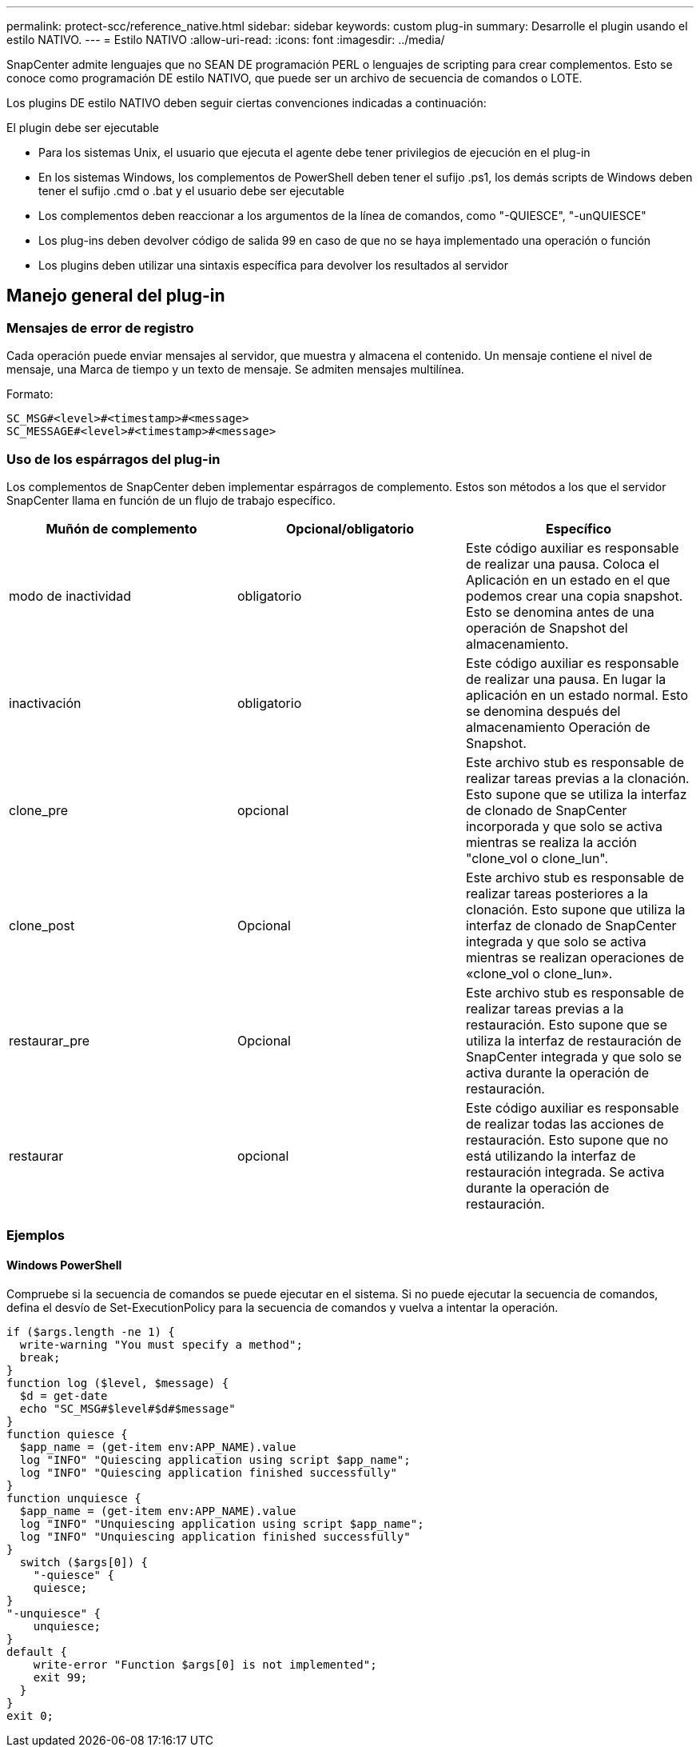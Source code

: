 ---
permalink: protect-scc/reference_native.html 
sidebar: sidebar 
keywords: custom plug-in 
summary: Desarrolle el plugin usando el estilo NATIVO. 
---
= Estilo NATIVO
:allow-uri-read: 
:icons: font
:imagesdir: ../media/


[role="lead"]
SnapCenter admite lenguajes que no SEAN DE programación PERL o lenguajes de scripting para crear complementos. Esto se conoce como programación DE estilo NATIVO, que puede ser un archivo de secuencia de comandos o LOTE.

Los plugins DE estilo NATIVO deben seguir ciertas convenciones indicadas a continuación:

El plugin debe ser ejecutable

* Para los sistemas Unix, el usuario que ejecuta el agente debe tener privilegios de ejecución en el plug-in
* En los sistemas Windows, los complementos de PowerShell deben tener el sufijo .ps1, los demás scripts de Windows deben tener el sufijo .cmd o .bat y el usuario debe ser ejecutable
* Los complementos deben reaccionar a los argumentos de la línea de comandos, como "-QUIESCE", "-unQUIESCE"
* Los plug-ins deben devolver código de salida 99 en caso de que no se haya implementado una operación o función
* Los plugins deben utilizar una sintaxis específica para devolver los resultados al servidor




== Manejo general del plug-in



=== Mensajes de error de registro

Cada operación puede enviar mensajes al servidor, que muestra y almacena el contenido. Un mensaje contiene el nivel de mensaje, una Marca de tiempo y un texto de mensaje. Se admiten mensajes multilínea.

Formato:

....
SC_MSG#<level>#<timestamp>#<message>
SC_MESSAGE#<level>#<timestamp>#<message>
....


=== Uso de los espárragos del plug-in

Los complementos de SnapCenter deben implementar espárragos de complemento. Estos son métodos a los que el servidor SnapCenter llama en función de un flujo de trabajo específico.

|===
| Muñón de complemento | Opcional/obligatorio | Específico 


 a| 
modo de inactividad
 a| 
obligatorio
 a| 
Este código auxiliar es responsable de realizar una pausa. Coloca el
Aplicación en un estado en el que podemos crear una copia snapshot. Esto se denomina antes de una operación de Snapshot del almacenamiento.



 a| 
inactivación
 a| 
obligatorio
 a| 
Este código auxiliar es responsable de realizar una pausa. En lugar
la aplicación en un estado normal. Esto se denomina después del almacenamiento
Operación de Snapshot.



 a| 
clone_pre
 a| 
opcional
 a| 
Este archivo stub es responsable de realizar tareas previas a la clonación. Esto supone que se utiliza la interfaz de clonado de SnapCenter incorporada y que solo se activa mientras se realiza la acción "clone_vol o clone_lun".



 a| 
clone_post
 a| 
Opcional
 a| 
Este archivo stub es responsable de realizar tareas posteriores a la clonación. Esto supone que utiliza la interfaz de clonado de SnapCenter integrada y que solo se activa mientras se realizan operaciones de «clone_vol o clone_lun».



 a| 
restaurar_pre
 a| 
Opcional
 a| 
Este archivo stub es responsable de realizar tareas previas a la restauración. Esto supone que se utiliza la interfaz de restauración de SnapCenter integrada y que solo se activa durante la operación de restauración.



 a| 
restaurar
 a| 
opcional
 a| 
Este código auxiliar es responsable de realizar todas las acciones de restauración. Esto supone que no está utilizando la interfaz de restauración integrada. Se activa durante la operación de restauración.

|===


=== Ejemplos



==== Windows PowerShell

Compruebe si la secuencia de comandos se puede ejecutar en el sistema. Si no puede ejecutar la secuencia de comandos, defina el desvío de Set-ExecutionPolicy para la secuencia de comandos y vuelva a intentar la operación.

....
if ($args.length -ne 1) {
  write-warning "You must specify a method";
  break;
}
function log ($level, $message) {
  $d = get-date
  echo "SC_MSG#$level#$d#$message"
}
function quiesce {
  $app_name = (get-item env:APP_NAME).value
  log "INFO" "Quiescing application using script $app_name";
  log "INFO" "Quiescing application finished successfully"
}
function unquiesce {
  $app_name = (get-item env:APP_NAME).value
  log "INFO" "Unquiescing application using script $app_name";
  log "INFO" "Unquiescing application finished successfully"
}
  switch ($args[0]) {
    "-quiesce" {
    quiesce;
}
"-unquiesce" {
    unquiesce;
}
default {
    write-error "Function $args[0] is not implemented";
    exit 99;
  }
}
exit 0;
....